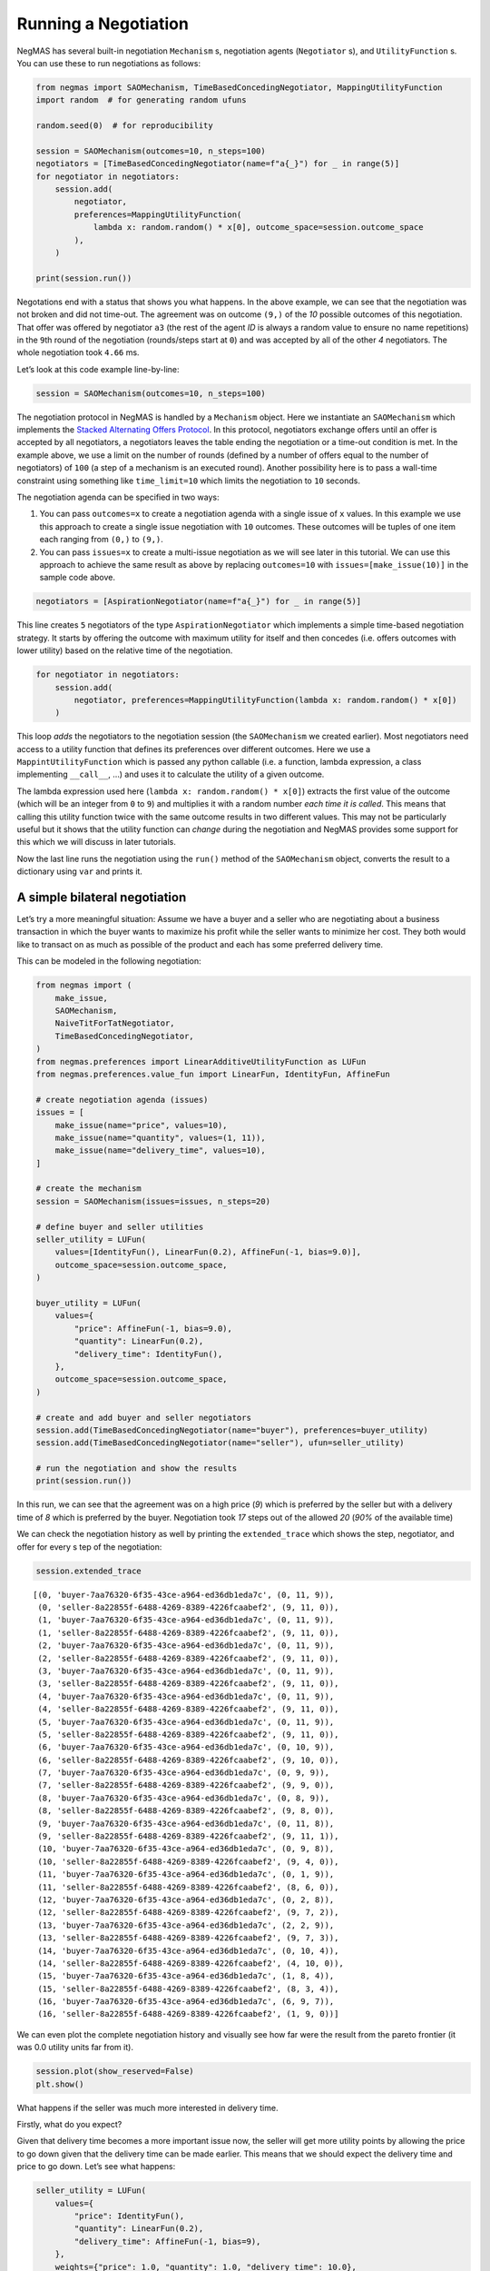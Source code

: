 Running a Negotiation
---------------------

NegMAS has several built-in negotiation ``Mechanism`` s, negotiation
agents (``Negotiator`` s), and ``UtilityFunction`` s. You can use these
to run negotiations as follows:

.. code:: ipython3

    from negmas import SAOMechanism, TimeBasedConcedingNegotiator, MappingUtilityFunction
    import random  # for generating random ufuns

    random.seed(0)  # for reproducibility

    session = SAOMechanism(outcomes=10, n_steps=100)
    negotiators = [TimeBasedConcedingNegotiator(name=f"a{_}") for _ in range(5)]
    for negotiator in negotiators:
        session.add(
            negotiator,
            preferences=MappingUtilityFunction(
                lambda x: random.random() * x[0], outcome_space=session.outcome_space
            ),
        )

    print(session.run())



.. raw:: html

    <pre style="white-space:pre;overflow-x:auto;line-height:normal;font-family:Menlo,'DejaVu Sans Mono',consolas,'Courier New',monospace"><span style="color: #800080; text-decoration-color: #800080; font-weight: bold">SAOState</span><span style="font-weight: bold">(</span>
        <span style="color: #808000; text-decoration-color: #808000">running</span>=<span style="color: #ff0000; text-decoration-color: #ff0000; font-style: italic">False</span>,
        <span style="color: #808000; text-decoration-color: #808000">waiting</span>=<span style="color: #ff0000; text-decoration-color: #ff0000; font-style: italic">False</span>,
        <span style="color: #808000; text-decoration-color: #808000">started</span>=<span style="color: #00ff00; text-decoration-color: #00ff00; font-style: italic">True</span>,
        <span style="color: #808000; text-decoration-color: #808000">step</span>=<span style="color: #008080; text-decoration-color: #008080; font-weight: bold">1</span>,
        <span style="color: #808000; text-decoration-color: #808000">time</span>=<span style="color: #008080; text-decoration-color: #008080; font-weight: bold">0.0019867499941028655</span>,
        <span style="color: #808000; text-decoration-color: #808000">relative_time</span>=<span style="color: #008080; text-decoration-color: #008080; font-weight: bold">0.019801980198019802</span>,
        <span style="color: #808000; text-decoration-color: #808000">broken</span>=<span style="color: #00ff00; text-decoration-color: #00ff00; font-style: italic">True</span>,
        <span style="color: #808000; text-decoration-color: #808000">timedout</span>=<span style="color: #ff0000; text-decoration-color: #ff0000; font-style: italic">False</span>,
        <span style="color: #808000; text-decoration-color: #808000">agreement</span>=<span style="color: #800080; text-decoration-color: #800080; font-style: italic">None</span>,
        <span style="color: #808000; text-decoration-color: #808000">results</span>=<span style="color: #800080; text-decoration-color: #800080; font-style: italic">None</span>,
        <span style="color: #808000; text-decoration-color: #808000">n_negotiators</span>=<span style="color: #008080; text-decoration-color: #008080; font-weight: bold">5</span>,
        <span style="color: #808000; text-decoration-color: #808000">has_error</span>=<span style="color: #ff0000; text-decoration-color: #ff0000; font-style: italic">False</span>,
        <span style="color: #808000; text-decoration-color: #808000">error_details</span>=<span style="color: #008000; text-decoration-color: #008000">''</span>,
        <span style="color: #808000; text-decoration-color: #808000">threads</span>=<span style="font-weight: bold">{}</span>,
        <span style="color: #808000; text-decoration-color: #808000">last_thread</span>=<span style="color: #008000; text-decoration-color: #008000">''</span>,
        <span style="color: #808000; text-decoration-color: #808000">current_offer</span>=<span style="color: #800080; text-decoration-color: #800080; font-style: italic">None</span>,
        <span style="color: #808000; text-decoration-color: #808000">current_proposer</span>=<span style="color: #800080; text-decoration-color: #800080; font-style: italic">None</span>,
        <span style="color: #808000; text-decoration-color: #808000">current_proposer_agent</span>=<span style="color: #800080; text-decoration-color: #800080; font-style: italic">None</span>,
        <span style="color: #808000; text-decoration-color: #808000">n_acceptances</span>=<span style="color: #008080; text-decoration-color: #008080; font-weight: bold">0</span>,
        <span style="color: #808000; text-decoration-color: #808000">new_offers</span>=<span style="font-weight: bold">[]</span>,
        <span style="color: #808000; text-decoration-color: #808000">new_offerer_agents</span>=<span style="font-weight: bold">&lt;</span><span style="color: #ff00ff; text-decoration-color: #ff00ff; font-weight: bold">class</span><span style="color: #000000; text-decoration-color: #000000"> </span><span style="color: #008000; text-decoration-color: #008000">'list'</span><span style="font-weight: bold">&gt;</span>,
        <span style="color: #808000; text-decoration-color: #808000">last_negotiator</span>=<span style="color: #800080; text-decoration-color: #800080; font-style: italic">None</span>
    <span style="font-weight: bold">)</span>
    </pre>



Negotations end with a status that shows you what happens. In the above
example, we can see that the negotiation was not broken and did not
time-out. The agreement was on outcome ``(9,)`` of the *10* possible
outcomes of this negotiation. That offer was offered by negotiator
``a3`` (the rest of the agent *ID* is always a random value to ensure no
name repetitions) in the ``9``\ th round of the negotiation
(rounds/steps start at ``0``) and was accepted by all of the other *4*
negotiators. The whole negotiation took ``4.66`` ms.

Let’s look at this code example line-by-line:

.. code:: python

   session = SAOMechanism(outcomes=10, n_steps=100)

The negotiation protocol in NegMAS is handled by a ``Mechanism`` object.
Here we instantiate an ``SAOMechanism`` which implements the `Stacked
Alternating Offers
Protocol <https://ii.tudelft.nl/~catholijn/publications/sites/default/files/Aydogan2017_Chapter_AlternatingOffersProtocolsForM.pdf>`__.
In this protocol, negotiators exchange offers until an offer is accepted
by all negotiators, a negotiators leaves the table ending the
negotiation or a time-out condition is met. In the example above, we use
a limit on the number of rounds (defined by a number of offers equal to
the number of negotiators) of ``100`` (a step of a mechanism is an
executed round). Another possibility here is to pass a wall-time
constraint using something like ``time_limit=10`` which limits the
negotiation to ``10`` seconds.

The negotiation agenda can be specified in two ways:

1. You can pass ``outcomes=x`` to create a negotiation agenda with a
   single issue of ``x`` values. In this example we use this approach to
   create a single issue negotiation with ``10`` outcomes. These
   outcomes will be tuples of one item each ranging from ``(0,)`` to
   ``(9,)``.
2. You can pass ``issues=x`` to create a multi-issue negotiation as we
   will see later in this tutorial. We can use this approach to achieve
   the same result as above by replacing ``outcomes=10`` with
   ``issues=[make_issue(10)]`` in the sample code above.

.. code:: python

   negotiators = [AspirationNegotiator(name=f"a{_}") for _ in range(5)]

This line creates ``5`` negotiators of the type ``AspirationNegotiator``
which implements a simple time-based negotiation strategy. It starts by
offering the outcome with maximum utility for itself and then concedes
(i.e. offers outcomes with lower utility) based on the relative time of
the negotiation.

.. code:: python

   for negotiator in negotiators:
       session.add(
           negotiator, preferences=MappingUtilityFunction(lambda x: random.random() * x[0])
       )

This loop *adds* the negotiators to the negotiation session (the
``SAOMechanism`` we created earlier). Most negotiators need access to a
utility function that defines its preferences over different outcomes.
Here we use a ``MappintUtilityFunction`` which is passed any python
callable (i.e. a function, lambda expression, a class implementing
``__call__``, …) and uses it to calculate the utility of a given
outcome.

The lambda expression used here (``lambda x: random.random() * x[0]``)
extracts the first value of the outcome (which will be an integer from
``0`` to ``9``) and multiplies it with a random number *each time it is
called*. This means that calling this utility function twice with the
same outcome results in two different values. This may not be
particularly useful but it shows that the utility function can *change*
during the negotiation and NegMAS provides some support for this which
we will discuss in later tutorials.

Now the last line runs the negotiation using the ``run()`` method of the
``SAOMechanism`` object, converts the result to a dictionary using
``var`` and prints it.

A simple bilateral negotiation
~~~~~~~~~~~~~~~~~~~~~~~~~~~~~~

Let’s try a more meaningful situation: Assume we have a buyer and a
seller who are negotiating about a business transaction in which the
buyer wants to maximize his profit while the seller wants to minimize
her cost. They both would like to transact on as much as possible of the
product and each has some preferred delivery time.

This can be modeled in the following negotiation:

.. code:: ipython3

    from negmas import (
        make_issue,
        SAOMechanism,
        NaiveTitForTatNegotiator,
        TimeBasedConcedingNegotiator,
    )
    from negmas.preferences import LinearAdditiveUtilityFunction as LUFun
    from negmas.preferences.value_fun import LinearFun, IdentityFun, AffineFun

    # create negotiation agenda (issues)
    issues = [
        make_issue(name="price", values=10),
        make_issue(name="quantity", values=(1, 11)),
        make_issue(name="delivery_time", values=10),
    ]

    # create the mechanism
    session = SAOMechanism(issues=issues, n_steps=20)

    # define buyer and seller utilities
    seller_utility = LUFun(
        values=[IdentityFun(), LinearFun(0.2), AffineFun(-1, bias=9.0)],
        outcome_space=session.outcome_space,
    )

    buyer_utility = LUFun(
        values={
            "price": AffineFun(-1, bias=9.0),
            "quantity": LinearFun(0.2),
            "delivery_time": IdentityFun(),
        },
        outcome_space=session.outcome_space,
    )

    # create and add buyer and seller negotiators
    session.add(TimeBasedConcedingNegotiator(name="buyer"), preferences=buyer_utility)
    session.add(TimeBasedConcedingNegotiator(name="seller"), ufun=seller_utility)

    # run the negotiation and show the results
    print(session.run())



.. raw:: html

    <pre style="white-space:pre;overflow-x:auto;line-height:normal;font-family:Menlo,'DejaVu Sans Mono',consolas,'Courier New',monospace"><span style="color: #800080; text-decoration-color: #800080; font-weight: bold">SAOState</span><span style="font-weight: bold">(</span>
        <span style="color: #808000; text-decoration-color: #808000">running</span>=<span style="color: #ff0000; text-decoration-color: #ff0000; font-style: italic">False</span>,
        <span style="color: #808000; text-decoration-color: #808000">waiting</span>=<span style="color: #ff0000; text-decoration-color: #ff0000; font-style: italic">False</span>,
        <span style="color: #808000; text-decoration-color: #808000">started</span>=<span style="color: #00ff00; text-decoration-color: #00ff00; font-style: italic">True</span>,
        <span style="color: #808000; text-decoration-color: #808000">step</span>=<span style="color: #008080; text-decoration-color: #008080; font-weight: bold">18</span>,
        <span style="color: #808000; text-decoration-color: #808000">time</span>=<span style="color: #008080; text-decoration-color: #008080; font-weight: bold">0.00982054098858498</span>,
        <span style="color: #808000; text-decoration-color: #808000">relative_time</span>=<span style="color: #008080; text-decoration-color: #008080; font-weight: bold">0.9047619047619048</span>,
        <span style="color: #808000; text-decoration-color: #808000">broken</span>=<span style="color: #ff0000; text-decoration-color: #ff0000; font-style: italic">False</span>,
        <span style="color: #808000; text-decoration-color: #808000">timedout</span>=<span style="color: #ff0000; text-decoration-color: #ff0000; font-style: italic">False</span>,
        <span style="color: #808000; text-decoration-color: #808000">agreement</span>=<span style="font-weight: bold">(</span><span style="color: #008080; text-decoration-color: #008080; font-weight: bold">1</span>, <span style="color: #008080; text-decoration-color: #008080; font-weight: bold">9</span>, <span style="color: #008080; text-decoration-color: #008080; font-weight: bold">0</span><span style="font-weight: bold">)</span>,
        <span style="color: #808000; text-decoration-color: #808000">results</span>=<span style="color: #800080; text-decoration-color: #800080; font-style: italic">None</span>,
        <span style="color: #808000; text-decoration-color: #808000">n_negotiators</span>=<span style="color: #008080; text-decoration-color: #008080; font-weight: bold">2</span>,
        <span style="color: #808000; text-decoration-color: #808000">has_error</span>=<span style="color: #ff0000; text-decoration-color: #ff0000; font-style: italic">False</span>,
        <span style="color: #808000; text-decoration-color: #808000">error_details</span>=<span style="color: #008000; text-decoration-color: #008000">''</span>,
        <span style="color: #808000; text-decoration-color: #808000">threads</span>=<span style="font-weight: bold">{}</span>,
        <span style="color: #808000; text-decoration-color: #808000">last_thread</span>=<span style="color: #008000; text-decoration-color: #008000">''</span>,
        <span style="color: #808000; text-decoration-color: #808000">current_offer</span>=<span style="font-weight: bold">(</span><span style="color: #008080; text-decoration-color: #008080; font-weight: bold">1</span>, <span style="color: #008080; text-decoration-color: #008080; font-weight: bold">9</span>, <span style="color: #008080; text-decoration-color: #008080; font-weight: bold">0</span><span style="font-weight: bold">)</span>,
        <span style="color: #808000; text-decoration-color: #808000">current_proposer</span>=<span style="color: #008000; text-decoration-color: #008000">'seller-8a22855f-6488-4269-8389-4226fcaabef2'</span>,
        <span style="color: #808000; text-decoration-color: #808000">current_proposer_agent</span>=<span style="color: #800080; text-decoration-color: #800080; font-style: italic">None</span>,
        <span style="color: #808000; text-decoration-color: #808000">n_acceptances</span>=<span style="color: #008080; text-decoration-color: #008080; font-weight: bold">2</span>,
        <span style="color: #808000; text-decoration-color: #808000">new_offers</span>=<span style="font-weight: bold">[]</span>,
        <span style="color: #808000; text-decoration-color: #808000">new_offerer_agents</span>=<span style="font-weight: bold">[</span><span style="color: #800080; text-decoration-color: #800080; font-style: italic">None</span>, <span style="color: #800080; text-decoration-color: #800080; font-style: italic">None</span><span style="font-weight: bold">]</span>,
        <span style="color: #808000; text-decoration-color: #808000">last_negotiator</span>=<span style="color: #008000; text-decoration-color: #008000">'seller'</span>
    <span style="font-weight: bold">)</span>
    </pre>



In this run, we can see that the agreement was on a high price (*9*)
which is preferred by the seller but with a delivery time of *8* which
is preferred by the buyer. Negotiation took *17* steps out of the
allowed *20* (*90%* of the available time)

We can check the negotiation history as well by printing the
``extended_trace`` which shows the step, negotiator, and offer for every
s tep of the negotiation:

.. code:: ipython3

    session.extended_trace




.. parsed-literal::

    [(0, 'buyer-7aa76320-6f35-43ce-a964-ed36db1eda7c', (0, 11, 9)),
     (0, 'seller-8a22855f-6488-4269-8389-4226fcaabef2', (9, 11, 0)),
     (1, 'buyer-7aa76320-6f35-43ce-a964-ed36db1eda7c', (0, 11, 9)),
     (1, 'seller-8a22855f-6488-4269-8389-4226fcaabef2', (9, 11, 0)),
     (2, 'buyer-7aa76320-6f35-43ce-a964-ed36db1eda7c', (0, 11, 9)),
     (2, 'seller-8a22855f-6488-4269-8389-4226fcaabef2', (9, 11, 0)),
     (3, 'buyer-7aa76320-6f35-43ce-a964-ed36db1eda7c', (0, 11, 9)),
     (3, 'seller-8a22855f-6488-4269-8389-4226fcaabef2', (9, 11, 0)),
     (4, 'buyer-7aa76320-6f35-43ce-a964-ed36db1eda7c', (0, 11, 9)),
     (4, 'seller-8a22855f-6488-4269-8389-4226fcaabef2', (9, 11, 0)),
     (5, 'buyer-7aa76320-6f35-43ce-a964-ed36db1eda7c', (0, 11, 9)),
     (5, 'seller-8a22855f-6488-4269-8389-4226fcaabef2', (9, 11, 0)),
     (6, 'buyer-7aa76320-6f35-43ce-a964-ed36db1eda7c', (0, 10, 9)),
     (6, 'seller-8a22855f-6488-4269-8389-4226fcaabef2', (9, 10, 0)),
     (7, 'buyer-7aa76320-6f35-43ce-a964-ed36db1eda7c', (0, 9, 9)),
     (7, 'seller-8a22855f-6488-4269-8389-4226fcaabef2', (9, 9, 0)),
     (8, 'buyer-7aa76320-6f35-43ce-a964-ed36db1eda7c', (0, 8, 9)),
     (8, 'seller-8a22855f-6488-4269-8389-4226fcaabef2', (9, 8, 0)),
     (9, 'buyer-7aa76320-6f35-43ce-a964-ed36db1eda7c', (0, 11, 8)),
     (9, 'seller-8a22855f-6488-4269-8389-4226fcaabef2', (9, 11, 1)),
     (10, 'buyer-7aa76320-6f35-43ce-a964-ed36db1eda7c', (0, 9, 8)),
     (10, 'seller-8a22855f-6488-4269-8389-4226fcaabef2', (9, 4, 0)),
     (11, 'buyer-7aa76320-6f35-43ce-a964-ed36db1eda7c', (0, 1, 9)),
     (11, 'seller-8a22855f-6488-4269-8389-4226fcaabef2', (8, 6, 0)),
     (12, 'buyer-7aa76320-6f35-43ce-a964-ed36db1eda7c', (0, 2, 8)),
     (12, 'seller-8a22855f-6488-4269-8389-4226fcaabef2', (9, 7, 2)),
     (13, 'buyer-7aa76320-6f35-43ce-a964-ed36db1eda7c', (2, 2, 9)),
     (13, 'seller-8a22855f-6488-4269-8389-4226fcaabef2', (9, 7, 3)),
     (14, 'buyer-7aa76320-6f35-43ce-a964-ed36db1eda7c', (0, 10, 4)),
     (14, 'seller-8a22855f-6488-4269-8389-4226fcaabef2', (4, 10, 0)),
     (15, 'buyer-7aa76320-6f35-43ce-a964-ed36db1eda7c', (1, 8, 4)),
     (15, 'seller-8a22855f-6488-4269-8389-4226fcaabef2', (8, 3, 4)),
     (16, 'buyer-7aa76320-6f35-43ce-a964-ed36db1eda7c', (6, 9, 7)),
     (16, 'seller-8a22855f-6488-4269-8389-4226fcaabef2', (1, 9, 0))]



We can even plot the complete negotiation history and visually see how
far were the result from the pareto frontier (it was 0.0 utility units
far from it).

.. code:: ipython3

    session.plot(show_reserved=False)
    plt.show()



.. image:: 01.running_simple_negotiation_files/01.running_simple_negotiation_9_0.png


What happens if the seller was much more interested in delivery time.

Firstly, what do you expect?

Given that delivery time becomes a more important issue now, the seller
will get more utility points by allowing the price to go down given that
the delivery time can be made earlier. This means that we should expect
the delivery time and price to go down. Let’s see what happens:

.. code:: ipython3

    seller_utility = LUFun(
        values={
            "price": IdentityFun(),
            "quantity": LinearFun(0.2),
            "delivery_time": AffineFun(-1, bias=9),
        },
        weights={"price": 1.0, "quantity": 1.0, "delivery_time": 10.0},
        outcome_space=session.outcome_space,
    )

    session = SAOMechanism(issues=issues, n_steps=50)
    session.add(TimeBasedConcedingNegotiator(name="buyer"), ufun=buyer_utility)
    session.add(TimeBasedConcedingNegotiator(name="seller"), ufun=seller_utility)
    print(session.run())



.. raw:: html

    <pre style="white-space:pre;overflow-x:auto;line-height:normal;font-family:Menlo,'DejaVu Sans Mono',consolas,'Courier New',monospace"><span style="color: #800080; text-decoration-color: #800080; font-weight: bold">SAOState</span><span style="font-weight: bold">(</span>
        <span style="color: #808000; text-decoration-color: #808000">running</span>=<span style="color: #ff0000; text-decoration-color: #ff0000; font-style: italic">False</span>,
        <span style="color: #808000; text-decoration-color: #808000">waiting</span>=<span style="color: #ff0000; text-decoration-color: #ff0000; font-style: italic">False</span>,
        <span style="color: #808000; text-decoration-color: #808000">started</span>=<span style="color: #00ff00; text-decoration-color: #00ff00; font-style: italic">True</span>,
        <span style="color: #808000; text-decoration-color: #808000">step</span>=<span style="color: #008080; text-decoration-color: #008080; font-weight: bold">41</span>,
        <span style="color: #808000; text-decoration-color: #808000">time</span>=<span style="color: #008080; text-decoration-color: #008080; font-weight: bold">0.0068522910005413</span>,
        <span style="color: #808000; text-decoration-color: #808000">relative_time</span>=<span style="color: #008080; text-decoration-color: #008080; font-weight: bold">0.8235294117647058</span>,
        <span style="color: #808000; text-decoration-color: #808000">broken</span>=<span style="color: #ff0000; text-decoration-color: #ff0000; font-style: italic">False</span>,
        <span style="color: #808000; text-decoration-color: #808000">timedout</span>=<span style="color: #ff0000; text-decoration-color: #ff0000; font-style: italic">False</span>,
        <span style="color: #808000; text-decoration-color: #808000">agreement</span>=<span style="font-weight: bold">(</span><span style="color: #008080; text-decoration-color: #008080; font-weight: bold">1</span>, <span style="color: #008080; text-decoration-color: #008080; font-weight: bold">10</span>, <span style="color: #008080; text-decoration-color: #008080; font-weight: bold">3</span><span style="font-weight: bold">)</span>,
        <span style="color: #808000; text-decoration-color: #808000">results</span>=<span style="color: #800080; text-decoration-color: #800080; font-style: italic">None</span>,
        <span style="color: #808000; text-decoration-color: #808000">n_negotiators</span>=<span style="color: #008080; text-decoration-color: #008080; font-weight: bold">2</span>,
        <span style="color: #808000; text-decoration-color: #808000">has_error</span>=<span style="color: #ff0000; text-decoration-color: #ff0000; font-style: italic">False</span>,
        <span style="color: #808000; text-decoration-color: #808000">error_details</span>=<span style="color: #008000; text-decoration-color: #008000">''</span>,
        <span style="color: #808000; text-decoration-color: #808000">threads</span>=<span style="font-weight: bold">{}</span>,
        <span style="color: #808000; text-decoration-color: #808000">last_thread</span>=<span style="color: #008000; text-decoration-color: #008000">''</span>,
        <span style="color: #808000; text-decoration-color: #808000">current_offer</span>=<span style="font-weight: bold">(</span><span style="color: #008080; text-decoration-color: #008080; font-weight: bold">1</span>, <span style="color: #008080; text-decoration-color: #008080; font-weight: bold">10</span>, <span style="color: #008080; text-decoration-color: #008080; font-weight: bold">3</span><span style="font-weight: bold">)</span>,
        <span style="color: #808000; text-decoration-color: #808000">current_proposer</span>=<span style="color: #008000; text-decoration-color: #008000">'seller-189109b6-e48c-4af6-bc09-894c9fef067a'</span>,
        <span style="color: #808000; text-decoration-color: #808000">current_proposer_agent</span>=<span style="color: #800080; text-decoration-color: #800080; font-style: italic">None</span>,
        <span style="color: #808000; text-decoration-color: #808000">n_acceptances</span>=<span style="color: #008080; text-decoration-color: #008080; font-weight: bold">2</span>,
        <span style="color: #808000; text-decoration-color: #808000">new_offers</span>=<span style="font-weight: bold">[]</span>,
        <span style="color: #808000; text-decoration-color: #808000">new_offerer_agents</span>=<span style="font-weight: bold">[</span><span style="color: #800080; text-decoration-color: #800080; font-style: italic">None</span>, <span style="color: #800080; text-decoration-color: #800080; font-style: italic">None</span><span style="font-weight: bold">]</span>,
        <span style="color: #808000; text-decoration-color: #808000">last_negotiator</span>=<span style="color: #008000; text-decoration-color: #008000">'seller'</span>
    <span style="font-weight: bold">)</span>
    </pre>



We can check it visually as well:

.. code:: ipython3

    session.plot(show_reserved=False)
    plt.show()



.. image:: 01.running_simple_negotiation_files/01.running_simple_negotiation_13_0.png


It is clear that the new ufuns transformed the problem. Now we have many
outcomes that are far from the pareto-front in this case. Nevertheless,
there is money on the table as the negotiators did not agree on an
outcome on the pareto front.

Inspecting the utility ranges of the seller and buyer we can see that
the seller can get much higher utility than the buyer (100 comapred with
20). This is a side effect of the ufun definitions and we can remove
this difference by normalizing both ufuns and trying again:

.. code:: ipython3

    seller_utility = seller_utility.scale_max(1.0)
    buyer_utility = buyer_utility.scale_max(1.0)
    session = SAOMechanism(issues=issues, n_steps=50)
    session.add(TimeBasedConcedingNegotiator(name="buyer"), ufun=buyer_utility)
    session.add(TimeBasedConcedingNegotiator(name="seller"), ufun=seller_utility)
    session.run()
    session.plot(ylimits=(0.0, 1.01), show_reserved=False)
    plt.show()



.. image:: 01.running_simple_negotiation_files/01.running_simple_negotiation_15_0.png


What happens if we give them more time to negotiate:

.. code:: ipython3

    session = SAOMechanism(issues=issues, n_steps=5000)

    session.add(TimeBasedConcedingNegotiator(name="buyer"), ufun=buyer_utility)
    session.add(TimeBasedConcedingNegotiator(name="seller"), ufun=seller_utility)
    session.run()
    session.plot(ylimits=(0.0, 1.01), show_reserved=False)
    plt.show()



.. image:: 01.running_simple_negotiation_files/01.running_simple_negotiation_17_0.png


It did not help much! The two agents adjusted their concession to match
the new time and they did not get to the Pareto-front.

Let’s allow them to concede faster by setting their ``aspiration_type``
to *linear* instead of the default *boulware*:

.. code:: ipython3

    session = SAOMechanism(issues=issues, n_steps=5000)
    session.add(
        TimeBasedConcedingNegotiator(name="buyer", offering_curve="linear"),
        ufun=buyer_utility,
    )
    session.add(
        TimeBasedConcedingNegotiator(name="seller", offering_curve="linear"),
        ufun=seller_utility,
    )
    session.run()
    session.plot(ylimits=(0.0, 1.01), show_reserved=False)
    plt.show()



.. image:: 01.running_simple_negotiation_files/01.running_simple_negotiation_19_0.png


It is clear that longer negotiation time, and faster concession did not
help the negotiators get to a point on the pareto-front.

What happens if one of the negotiators (say the buyer) was tougher than
the other?

.. code:: ipython3

    session = SAOMechanism(issues=issues, n_steps=5000)
    session.add(
        TimeBasedConcedingNegotiator(name="buyer", offering_curve="boulware"),
        ufun=buyer_utility,
    )
    session.add(
        TimeBasedConcedingNegotiator(name="seller", offering_curve="linear"),
        ufun=seller_utility,
    )
    session.run()
    session.plot(ylimits=(0.0, 1.01), show_reserved=False)
    plt.show()



.. image:: 01.running_simple_negotiation_files/01.running_simple_negotiation_21_0.png


Try to give an intuition for what happened:

-  Why did the negotiation take shorter than the previous one?
-  Why is the final agreement nearer to the pareto front?
-  Why is the buyer getting higher utility than in the case before the
   previous (in which it was also using a Boulware strategy)?
-  Why is the seller getting lower utility than in the case before the
   previous (in which it was also using a linear concession strategy)?
-  If the seller knew that the buyer will be using this strategy, what
   is its best response?
